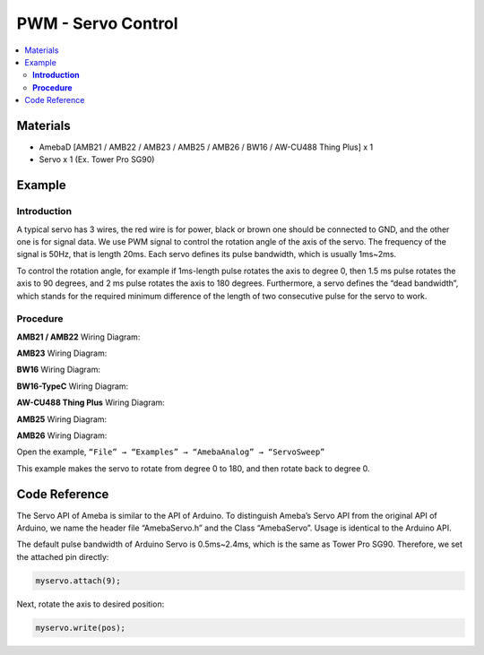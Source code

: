 PWM - Servo Control
===================

.. contents::
  :local:
  :depth: 2

Materials
---------

- AmebaD [AMB21 / AMB22 / AMB23 / AMB25 / AMB26 / BW16 / AW-CU488 Thing Plus] x 1
- Servo x 1 (Ex. Tower Pro SG90)

Example
-------

**Introduction**
~~~~~~~~~~~~~~~~

A typical servo has 3 wires, the red wire is for power, black or brown one should be connected to GND, and the other one is for signal data. We use PWM signal to control the rotation angle of the axis of the servo. The frequency of the signal is 50Hz, that is length 20ms. Each servo defines its pulse bandwidth, which is usually 1ms~2ms.

To control the rotation angle, for example if 1ms-length pulse rotates the axis to degree 0, then 1.5 ms pulse rotates the axis to 90 degrees, and 2 ms pulse rotates the axis to 180 degrees. Furthermore, a servo defines the “dead bandwidth”, which stands for the required minimum difference of the length of two consecutive pulse for the servo to work.

**Procedure**
~~~~~~~~~~~~~

.. only:: amb21

**AMB21 / AMB22** Wiring Diagram:
  
|image01|

.. only:: end amb21

.. only:: amb23

**AMB23** Wiring Diagram:

|image02|

.. only:: end amb23

.. only:: bw16-typeb

**BW16** Wiring Diagram:

|image03|

.. only:: end bw16-typeb

.. only:: bw16-typec

**BW16-TypeC** Wiring Diagram:

|image04|

.. only:: end bw16-typec

.. only:: aw-cu488

**AW-CU488 Thing Plus** Wiring Diagram:

|image05|

.. only:: end aw-cu488

.. only:: amb25

**AMB25** Wiring Diagram:

|image06|

.. only:: end amb25

.. only:: amb26

**AMB26** Wiring Diagram:

|image07|

.. only:: end amb26

Open the example, ``“File” → “Examples” → “AmebaAnalog” → “ServoSweep”``

This example makes the servo to rotate from degree 0 to 180, and then rotate back to degree 0.

Code Reference
--------------

The Servo API of Ameba is similar to the API of Arduino. To distinguish Ameba’s Servo API from the original API of Arduino, we name the header file “AmebaServo.h” and the Class “AmebaServo”. Usage is identical to the Arduino API.

The default pulse bandwidth of Arduino Servo is 0.5ms~2.4ms, which is the same as Tower Pro SG90. Therefore, we set the attached pin directly:

.. code-block:: c++

  myservo.attach(9);

Next, rotate the axis to desired position:

.. code-block:: c++

  myservo.write(pos);

.. |image01| image:: ../../../../_static/amebad/Example_Guides/PWM/PWM_Servo_Control/image01.png
   :width: 1249
   :height: 974
   :scale: 60%
.. |image02| image:: ../../../../_static/amebad/Example_Guides/PWM/PWM_Servo_Control/image02.png
   :width: 800
   :height: 633
.. |image03| image:: ../../../../_static/amebad/Example_Guides/PWM/PWM_Servo_Control/image03.png
   :width: 809
   :height: 598
.. |image04| image:: ../../../../_static/amebad/Example_Guides/PWM/PWM_Servo_Control/image04.png
   :width: 837
   :height: 620
.. |image05| image:: ../../../../_static/amebad/Example_Guides/PWM/PWM_Servo_Control/image05.png
   :width: 631
   :height: 749
.. |image06| image:: ../../../../_static/amebad/Example_Guides/PWM/PWM_Servo_Control/image06.png
   :width: 485
   :height: 450
.. |image07| image:: ../../../../_static/amebad/Example_Guides/PWM/PWM_Servo_Control/image07.png
   :width: 920
   :height: 654
   :scale: 80%
